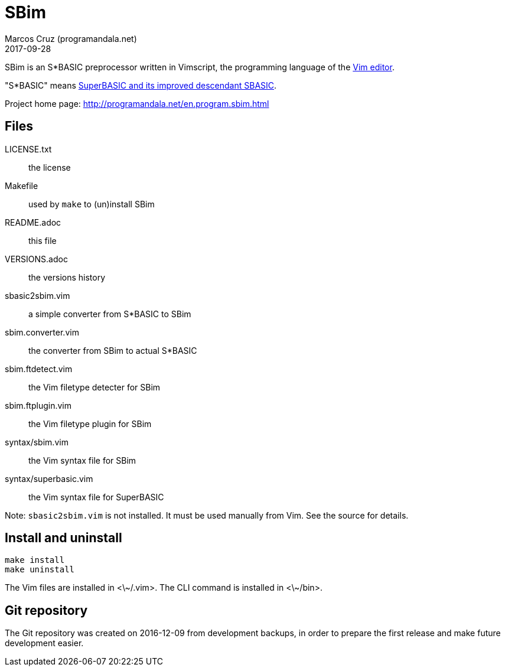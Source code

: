 = SBim
:author: Marcos Cruz (programandala.net)
:revdate: 2017-09-28

// This file is part of SBim
// http://programandala.net/es.programa.sbim.html

// This file is written in AsciiDoc/Asciidoctor format
// (http://asciidoctor.org)

// You may do whatever you want with this work, so long as you
// retain the copyright/authorship/acknowledgment/credit
// notice(s) and this license in all redistributed copies and
// derived works.  There is no warranty.

SBim is an S*BASIC preprocessor  written in Vimscript, the
programming language of the http://www.vim.org[Vim editor].

"S*BASIC" means
http://superbasic-manual.readthedocs.io/en/latest/[SuperBASIC and its improved descendant SBASIC].

Project home page: http://programandala.net/en.program.sbim.html

== Files

LICENSE.txt           :: the license
Makefile              :: used by `make` to (un)install SBim
README.adoc           :: this file
VERSIONS.adoc         :: the versions history
sbasic2sbim.vim       :: a simple converter from S*BASIC to SBim
sbim.converter.vim    :: the converter from SBim to actual S*BASIC
sbim.ftdetect.vim     :: the Vim filetype detecter for SBim
sbim.ftplugin.vim     :: the Vim filetype plugin for SBim
syntax/sbim.vim       :: the Vim syntax file for SBim
syntax/superbasic.vim :: the Vim syntax file for SuperBASIC

Note: `sbasic2sbim.vim` is not installed. It must be used manually
from Vim. See the source for details.

== Install and uninstall

----
make install
make uninstall
----

The Vim files are installed in <\~/.vim>.
The CLI command is installed in <\~/bin>.

== Git repository

The Git repository was created on 2016-12-09 from development backups,
in order to prepare the first release and make future development
easier.
